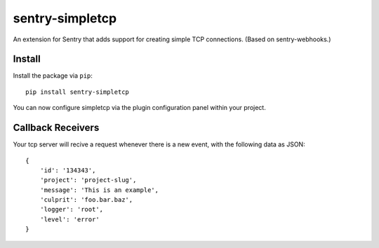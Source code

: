 sentry-simpletcp
===============

An extension for Sentry that adds support for creating simple TCP connections.
(Based on sentry-webhooks.)

Install
-------

Install the package via ``pip``::

    pip install sentry-simpletcp

You can now configure simpletcp via the plugin configuration panel within your project.

Callback Receivers
------------------

Your tcp server will recive a request whenever there is a new event, with the following data
as JSON:

::

    {
        'id': '134343',
        'project': 'project-slug',
        'message': 'This is an example',
        'culprit': 'foo.bar.baz',
        'logger': 'root',
        'level': 'error'
    }